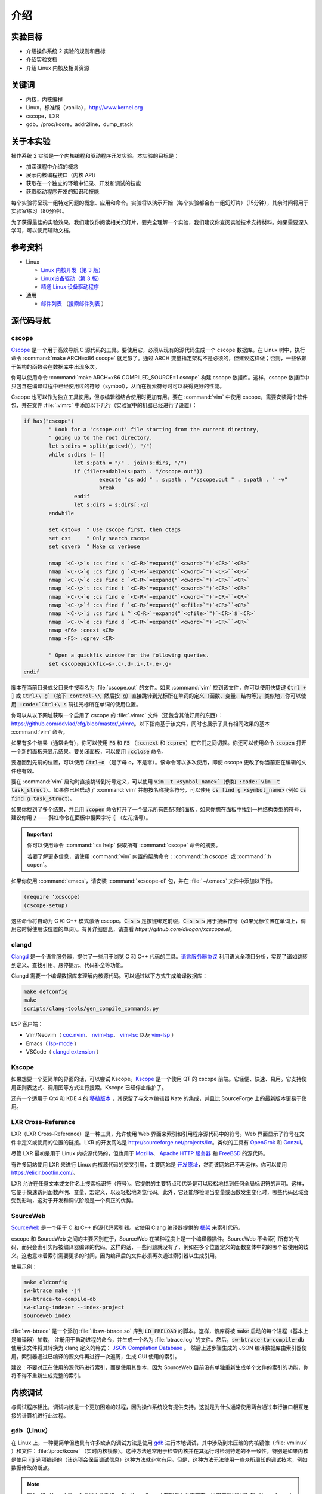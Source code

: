 ====
介绍
====

.. meta::
   :description: 介绍操作系统 2 实验的规则和目标，介绍实验文档，介绍 Linux 内核及相关资源
   :keywords: 内核, 内核编程, Linux, cscope, LXR, gdb, addr2line, dump_stack

实验目标
=======

* 介绍操作系统 2 实验的规则和目标
* 介绍实验文档
* 介绍 Linux 内核及相关资源

关键词
======

* 内核，内核编程
* Linux，标准版（vanilla），http://www.kernel.org
* cscope，LXR
* gdb，/proc/kcore，addr2line，dump_stack

..
  _[SECTION-ABOUT-BEGIN]

关于本实验
=========

操作系统 2 实验是一个内核编程和驱动程序开发实验。本实验的目标是：

* 加深课程中介绍的概念
* 展示内核编程接口（内核 API）
* 获取在一个独立的环境中记录、开发和调试的技能
* 获取驱动程序开发的知识和技能

每个实验将呈现一组特定问题的概念、应用和命令。实验将以演示开始（每个实验都会有一组幻灯片）（15分钟），其余时间将用于实验室练习（80分钟）。

为了获得最佳的实验效果，我们建议你阅读相关幻灯片。要完全理解一个实验，我们建议你查阅实验技术支持材料。如果需要深入学习，可以使用辅助文档。

..
  _[SECTION-ABOUT-END]

..
  _[SECTION-REFERENCES-BEGIN]

参考资料
========

-  Linux

   -  `Linux 内核开发（第 3 版） <http://www.amazon.com/Linux-Kernel-Development-Robert-Love/dp/0672329468/>`__
   -  `Linux设备驱动（第 3 版） <http://free-electrons.com/doc/books/ldd3.pdf>`__
   -  `精通 Linux 设备驱动程序 <http://www.amazon.com/Essential-Device-Drivers-Sreekrishnan-Venkateswaran/dp/0132396556>`__

-  通用

   -  `邮件列表 <http://cursuri.cs.pub.ro/cgi-bin/mailman/listinfo/pso>`__
      （`搜索邮件列表 <http://blog.gmane.org/gmane.education.region.romania.operating-systems-design>`__ ）

..
  _[SECTION-REFERENCES-END]

..
  _[SECTION-CODE-NAVIGATION-BEGIN]

源代码导航
=========

.. _cscope_intro:

cscope
------

`Cscope <http://cscope.sourceforge.net/>`__ 是一个用于高效导航 C 源代码的工具。要使用它，必须从现有的源代码生成一个 cscope 数据库。在 Linux 树中，执行命令 :command:`make ARCH=x86 cscope` 就足够了。通过 ARCH 变量指定架构不是必须的，但建议这样做；否则，一些依赖于架构的函数会在数据库中出现多次。

你可以使用命令 :command:`make ARCH=x86 COMPILED_SOURCE=1 cscope` 构建 cscope 数据库。这样，cscope 数据库中只包含在编译过程中已经使用过的符号（symbol），从而在搜索符号时可以获得更好的性能。

Cscope 也可以作为独立工具使用，但与编辑器结合使用时更加有用。要在 :command:`vim` 中使用 cscope，需要安装两个软件包，并在文件 :file:`.vimrc` 中添加以下几行（实验室中的机器已经进行了设置）：

.. code-block:: vim

    if has("cscope")
            " Look for a 'cscope.out' file starting from the current directory,
            " going up to the root directory.
            let s:dirs = split(getcwd(), "/")
            while s:dirs != []
                    let s:path = "/" . join(s:dirs, "/")
                    if (filereadable(s:path . "/cscope.out"))
                            execute "cs add " . s:path . "/cscope.out " . s:path . " -v"
                            break
                    endif
                    let s:dirs = s:dirs[:-2]
            endwhile

            set csto=0  " Use cscope first, then ctags
            set cst     " Only search cscope
            set csverb  " Make cs verbose

            nmap `<C-\>`s :cs find s `<C-R>`=expand("`<cword>`")`<CR>``<CR>`
            nmap `<C-\>`g :cs find g `<C-R>`=expand("`<cword>`")`<CR>``<CR>`
            nmap `<C-\>`c :cs find c `<C-R>`=expand("`<cword>`")`<CR>``<CR>`
            nmap `<C-\>`t :cs find t `<C-R>`=expand("`<cword>`")`<CR>``<CR>`
            nmap `<C-\>`e :cs find e `<C-R>`=expand("`<cword>`")`<CR>``<CR>`
            nmap `<C-\>`f :cs find f `<C-R>`=expand("`<cfile>`")`<CR>``<CR>`
            nmap `<C-\>`i :cs find i ^`<C-R>`=expand("`<cfile>`")`<CR>`$`<CR>`
            nmap `<C-\>`d :cs find d `<C-R>`=expand("`<cword>`")`<CR>``<CR>`
            nmap <F6> :cnext <CR>
            nmap <F5> :cprev <CR>

            " Open a quickfix window for the following queries.
            set cscopequickfix=s-,c-,d-,i-,t-,e-,g-
    endif

脚本在当前目录或父目录中搜索名为 :file:`cscope.out` 的文件。如果 :command:`vim` 找到该文件，你可以使用快捷键 :code:`Ctrl + ]` 或 :code:`Ctrl+\ g`（按下 control-\\ 然后按 g）直接跳转到光标所在单词的定义（函数、变量、结构等）。类似地，你可以使用 :code:`Ctrl+\ s` 前往光标所在单词的使用位置。

你可以从以下网址获取一个启用了 cscope 的 :file:`.vimrc` 文件（还包含其他好用的东西）：https://github.com/ddvlad/cfg/blob/master/\_vimrc。以下指南基于该文件，同时也展示了具有相同效果的基本 :command:`vim` 命令。

如果有多个结果（通常会有），你可以使用 :code:`F6` 和 :code:`F5` （:code:`:ccnext` 和 :code:`:cprev`）在它们之间切换。你还可以使用命令 :code:`:copen` 打开一个新的面板来显示结果。要关闭面板，可以使用 :code:`:cclose` 命令。

要返回到先前的位置，可以使用 :code:`Ctrl+o` （是字母 o，不是零）。该命令可以多次使用，即使 cscope 更改了你当前正在编辑的文件也有效。

要在 :command:`vim` 启动时直接跳转到符号定义，可以使用 :code:`vim -t <symbol_name>`（例如 :code:`vim -t task_struct`）。如果你已经启动了 :command:`vim` 并想按名称搜索符号，可以使用 :code:`cs find g <symbol_name>` (例如 :code:`cs find g task_struct`)。

如果你找到了多个结果，并且用 :code:`:copen` 命令打开了一个显示所有匹配项的面板，如果你想在面板中找到一种结构类型的符号，建议你用 :code:`/` ——斜杠命令在面板中搜索字符 :code:`{` （左花括号）。

.. important::
    你可以使用命令 :command:`:cs help` 获取所有 :command:`cscope` 命令的摘要。

    若要了解更多信息，请使用 :command:`vim` 内置的帮助命令：:command:`:h cscope` 或 :command:`:h copen`。

如果你使用 :command:`emacs`，请安装 :command:`xcscope-el` 包，并在 :file:`~/.emacs` 文件中添加以下行。

.. code-block:: vim

    (require ‘xcscope)
    (cscope-setup)

这些命令将自动为 C 和 C++ 模式激活 cscope。:code:`C-s s` 是按键绑定前缀，:code:`C-s s s` 用于搜索符号（如果光标位置在单词上，调用它时将使用该位置的单词）。有关详细信息，请查看 `https://github.com/dkogan/xcscope.el`。

clangd
------

`Clangd <https://clangd.llvm.org/>`__ 是一个语言服务器，提供了一些用于浏览 C 和 C++ 代码的工具。`语言服务器协议 <https://microsoft.github.io/language-server-protocol/>`__ 利用语义全项目分析，实现了诸如跳转到定义、查找引用、悬停提示、代码补全等功能。

Clangd 需要一个编译数据库来理解内核源代码。可以通过以下方式生成编译数据库：

.. code-block:: bash

    make defconfig
    make
    scripts/clang-tools/gen_compile_commands.py

LSP 客户端：

- Vim/Neovim（ `coc.nvim <https://github.com/neoclide/coc.nvim>`__、 `nvim-lsp <https://github.com/neovim/nvim-lspconfig>`__、 `vim-lsc <https://github.com/natebosch/vim-lsc>`__ 以及 `vim-lsp <https://github.com/prabirshrestha/vim-lsp>`__ ）
- Emacs（ `lsp-mode <https://github.com/emacs-lsp/lsp-mode>`__ ）
- VSCode（ `clangd extension <https://marketplace.visualstudio.com/items?itemName=llvm-vs-code-extensions.vscode-clangd>`__ ）

Kscope
------

如果想要一个更简单的界面的话，可以尝试 Kscope。`Kscope <http://sourceforge.net/projects/kscope/>`__ 是一个使用 QT 的 cscope 前端。它轻便、快速、易用。它支持使用正则表达式、调用图等方式进行搜索。Kscope 已经停止维护了。

还有一个适用于 Qt4 和 KDE 4 的 `移植版本 <https///opendesktop.org/content/show.php/Kscope4?content=156987>`__ ，其保留了与文本编辑器 Kate 的集成，并且比 SourceForge 上的最新版本更易于使用。

LXR Cross-Reference
-------------------

LXR（LXR Cross-Reference）是一种工具，允许使用 Web 界面来索引和引用程序源代码中的符号。Web 界面显示了符号在文件中定义或使用的位置的链接。LXR 的开发网站是 http://sourceforge.net/projects/lxr。类似的工具有 `OpenGrok <http://oracle.github.io/opengrok/>`__ 和 `Gonzui <http://en.wikipedia.org/wiki/Gonzui>`__。

尽管 LXR 最初是用于 Linux 内核源代码的，但也用于 `Mozilla <http://lxr.mozilla.org/>`__、 `Apache HTTP 服务器 <http://apache.wirebrain.de/lxr/>`__ 和 `FreeBSD <http://lxr.linux.no/freebsd/source>`__ 的源代码。

有许多网站使用 LXR 来进行 Linux 内核源代码的交叉引用，主要网站是 `开发原址 <http://lxr.linux.no/linux/>`__，然而该网站已不再运作。你可以使用 `https://elixir.bootlin.com/ <https://elixir.bootlin.com/>`__。

LXR 允许在任意文本或文件名上搜索标识符（符号）。它提供的主要特点和优势是可以轻松地找到任何全局标识符的声明。这样，它便于快速访问函数声明、变量、宏定义，以及轻松地浏览代码。此外，它还能够检测当变量或函数发生变化时，哪些代码区域会受到影响，这对于开发和调试阶段是一个真正的优势。

SourceWeb
---------

`SourceWeb <http://rprichard.github.io/sourceweb/>`__ 是一个用于 C 和 C++ 的源代码索引器。它使用 Clang 编译器提供的 `框架 <http://clang.llvm.org/docs/IntroductionToTheClangAST.html>`__ 来索引代码。

cscope 和 SourceWeb 之间的主要区别在于，SourceWeb 在某种程度上是一个编译器插件。SourceWeb 不会索引所有的代码，而只会索引实际被编译器编译的代码。这样的话，一些问题就没有了，例如在多个位置定义的函数变体中的的哪个被使用的歧义。这也意味着索引需要更多的时间，因为编译后的文件必须再次通过索引器以生成引用。

使用示例：

.. code-block:: bash

    make oldconfig
    sw-btrace make -j4
    sw-btrace-to-compile-db
    sw-clang-indexer --index-project
    sourceweb index

:file:`sw-btrace` 是一个添加 :file:`libsw-btrace.so` 库到 :code:`LD_PRELOAD` 的脚本。这样，该库将被 :code:`make` 启动的每个进程（基本上是编译器）加载， 注册用于启动进程的命令，并生成一个名为 :file:`btrace.log` 的文件。然后，:code:`sw-btrace-to-compile-db` 使用该文件将其转换为 clang 定义的格式： `JSON Compilation Database <http://clang.llvm.org/docs/JSONCompilationDatabase.html>`__ 。 然后上述步骤生成的 JSON 编译数据库由索引器使用，索引器通过已编译的源文件再进行一次遍历，生成 GUI 使用的索引。

建议：不要对正在使用的源代码进行索引，而是使用其副本，因为 SourceWeb 目前没有单独重新生成单个文件的索引的功能，你将不得不重新生成完整的索引。

..
  _[SECTION-CODE-NAVIGATION-END]

..
  _[SECTION-DEBUGGING-BEGIN]

内核调试
========

与调试程序相比，调试内核是一个更加困难的过程，因为操作系统没有提供支持。这就是为什么通常使用两台通过串行接口相互连接的计算机进行此过程。

.. _gdb_intro:

gdb（Linux）
-----------

在 Linux 上，一种更简单但也具有许多缺点的调试方法是使用 `gdb <http://www.gnu.org/software/gdb/>`__ 进行本地调试，其中涉及到未压缩的内核镜像（:file:`vmlinux` ）和文件：:file:`/proc/kcore` （实时内核镜像）。这种方法通常用于检查内核并在其运行时检测特定的不一致性。特别是如果内核是使用 :code:`-g` 选项编译的（该选项会保留调试信息）这种方法就非常有用。但是，这种方法无法使用一些众所周知的调试技术，例如数据修改的断点。

.. note:: 因为 :file:`/proc` 是一个虚拟文件系统，:file:`/proc/kcore` 在磁盘上并不存在。当程序尝试访问 :file:`/proc/kcore` 时，内核会即时生成它。它用于调试目的。

          根据 :command:`man proc` 的说明：

          ::

              /proc/kcore
              此文件代表系统的物理内存，并以 ELF 核心文件格式存储。借助这个伪文件（pseudo-file）和未剥离（unstripped）的内核（/usr/src/linux/vmlinux）二进制文件，可以使用 GDB 来检查任何内核数据结构的当前状态。

未压缩的内核镜像提供关于其中所包含的数据结构和符号的信息。

.. code-block:: bash

    student@eg106$ cd ~/src/linux
    student@eg106$ file vmlinux
    vmlinux: ELF 32-bit LSB executable, Intel 80386, ...
    student@eg106$ nm vmlinux | grep sys_call_table
    c02e535c R sys_call_table
    student@eg106$ cat System.map | grep sys_call_table
    c02e535c R sys_call_table

:command:`nm` 程序用于显示对象或可执行文件中的符号。在我们的例子中，:file:`vmlinux` 是一个 ELF 文件。或者，我们可以使用文件 :file:`System.map` 来查看内核中的符号信息。

然后，我们使用 :command:`gdb` 来使用未压缩的内核镜像检查这些符号。一个简单的 :command:`gdb` 会话如下所示：

.. code-block:: bash

    student@eg106$ cd ~/src/linux
    stduent@eg106$ gdb --quiet vmlinux
    Using host libthread_db library "/lib/tls/libthread_db.so.1".
    (gdb) x/x 0xc02e535c
    0xc02e535c `<sys_call_table>`:    0xc011bc58
    (gdb) x/16 0xc02e535c
    0xc02e535c `<sys_call_table>`:    0xc011bc58      0xc011482a      0xc01013d3     0xc014363d
    0xc02e536c `<sys_call_table+16>`: 0xc014369f      0xc0142d4e      0xc0142de5     0xc011548b
    0xc02e537c `<sys_call_table+32>`: 0xc0142d7d      0xc01507a1      0xc015042c     0xc0101431
    0xc02e538c `<sys_call_table+48>`: 0xc014249e      0xc0115c6c      0xc014fee7     0xc0142725
    (gdb) x/x sys_call_table
    0xc011bc58 `<sys_restart_syscall>`:       0xffe000ba
    (gdb) x/x &sys_call_table
    0xc02e535c `<sys_call_table>`:    0xc011bc58
    (gdb) x/16 &sys_call_table
    0xc02e535c `<sys_call_table>`:    0xc011bc58      0xc011482a      0xc01013d3     0xc014363d
    0xc02e536c `<sys_call_table+16>`: 0xc014369f      0xc0142d4e      0xc0142de5     0xc011548b
    0xc02e537c `<sys_call_table+32>`: 0xc0142d7d      0xc01507a1      0xc015042c     0xc0101431
    0xc02e538c `<sys_call_table+48>`: 0xc014249e      0xc0115c6c      0xc014fee7     0xc0142725
    (gdb) x/x sys_fork
    0xc01013d3 `<sys_fork>`:  0x3824548b
    (gdb) disass sys_fork
    Dump of assembler code for function sys_fork:
    0xc01013d3 `<sys_fork+0>`:        mov    0x38(%esp),%edx
    0xc01013d7 `<sys_fork+4>`:        mov    $0x11,%eax
    0xc01013dc `<sys_fork+9>`:        push   $0x0
    0xc01013de `<sys_fork+11>`:       push   $0x0
    0xc01013e0 `<sys_fork+13>`:       push   $0x0
    0xc01013e2 `<sys_fork+15>`:       lea    0x10(%esp),%ecx
    0xc01013e6 `<sys_fork+19>`:       call   0xc0111aab `<do_fork>`
    0xc01013eb `<sys_fork+24>`:       add    $0xc,%esp
    0xc01013ee `<sys_fork+27>`:       ret
    End of assembler dump.

可以注意到未压缩的内核映像被用作 :command:`gdb` 的参数。在编译后，可以在内核源代码的根目录中找到该映像。

使用 :command:`gdb` 进行调试的几个命令如下：

- :command:`x` （examine）——用于显示指定地址的内存区域的内容（该地址可以是物理地址的值、符号或符号的地址）。它可以接受以下参数（以 :code:`/` 开头）：要显示数据的格式（:code:`x` 表示十六进制，:code:`d` 表示十进制，等等）、要显示的内存单元（memory unit）数量以及单个内存单元的大小。

- :command:`disassemble` ——用于反汇编函数。

- :command:`p` （print）——用于评估并显示表达式的值。可以通过参数指定要显示数据的格式（:code:`/x` 表示十六进制，:code:`/d` 表示十进制，等等）。

对内核映像的分析是一种静态分析方法。如果我们想进行动态分析（分析内核的运行情况，而不仅仅是静态映像），我们可以使用 :file:`/proc/kcore`；这是内核的动态映像（存储在内存中）。

.. code-block:: bash

    student@eg106$ gdb ~/src/linux/vmlinux /proc/kcore
    Core was generated by `root=/dev/hda3 ro'.
    #0  0x00000000 in ?? ()
    (gdb) p sys_call_table
    $1 = -1072579496
    (gdb) p /x sys_call_table
    $2 = 0xc011bc58
    (gdb) p /x &sys_call_table
    $3 = 0xc02e535c
    (gdb) x/16 &sys_call_table
    0xc02e535c `<sys_call_table>`:    0xc011bc58      0xc011482a      0xc01013d3     0xc014363d
    0xc02e536c `<sys_call_table+16>`: 0xc014369f      0xc0142d4e      0xc0142de5     0xc011548b
    0xc02e537c `<sys_call_table+32>`: 0xc0142d7d      0xc01507a1      0xc015042c     0xc0101431
    0xc02e538c `<sys_call_table+48>`: 0xc014249e      0xc0115c6c      0xc014fee7     0xc0142725

使用内核的动态镜像有助于检测 `rootkit <http://zh.wikipedia.org/wiki/Rootkit>`__ 。

- `Linux设备驱动程序第 3 版——调试器和相关工具 <http://linuxdriver.co.il/ldd3/linuxdrive3-CHP-4-SECT-6.html>`__
- `在 Linux 中检测 Rootkit 和内核级入侵 <http://www.securityfocus.com/infocus/1811>`__
- `用户模式 Linux <http://user-mode-linux.sf.net/>`__

获取堆栈跟踪
-----------

有时，你需要获取有关执行路径到达某个特定点的信息。你可以使用 :command:`cscope` 或 LXR 来确定这些信息，但某些函数从许多执行路径调用，这使得这种方法变得困难。

在这些情况下，使用函数 :code:`dump_stack()` 获取堆栈跟踪非常有用。

..
  _[SECTION-DEBUGGING-END]

..
  _[SECTION-DOCUMENTATION-BEGIN]

文档
====

与用户空间编程相比，内核开发是一个困难的过程。内核的 API 和用户空间不同，内核子系统的复杂性也更高，因此需要额外的准备工作。相关的文档比较零散，有时候需要查阅多个来源才能对某个方面有较全面的了解。

Linux 内核的主要优势是可以访问源代码和其开放式开发系统。因此，互联网上提供了大量的内核文档。

以下是与 Linux 内核相关的一些链接：

- `KernelNewbies <http://kernelnewbies.org>`__
- `KernelNewbies——内核编程 <http://kernelnewbies.org/KernelHacking>`__
- `内核分析——HOWTO <http://www.tldp.org/HOWTO/KernelAnalysis-HOWTO.html>`__
- `Linux 内核编程 <http://web.archive.org/web/20090228191439/http://www.linuxhq.com/lkprogram.html>`__
- `Linux 内核——Wikibooks <http://en.wikibooks.org/wiki/Linux_kernel>`__

这些链接并不全面。使用 `互联网 <http://www.google.com>`__ 和 `内核源代码 <http://lxr.free-electrons.com/>`__ 是必不可少的。

..
  _[SECTION-DOCUMENTATION-END]

练习
====

..
  _[SECTION-EXERCISES-REMARKS-BEGIN]

备注
----

.. note::

  -  通常，开发内核模块的步骤如下：

     -  编辑模块源代码（在物理机上）；
     -  编译模块（在物理机上）；
     -  生成用于虚拟机的最小镜像；该镜像包含内核、你的模块、busybox 以及测试程序；
     -  使用 QEMU 启动虚拟机；
     -  在虚拟机中运行测试。

  -  当使用 cscope 时，请使用文件 :file:`~/src/linux`。如果没有文件 :file:`cscope.out`，可以使用命令 :command:`make ARCH=x86 cscope` 来生成它。

  -  你可以在 :ref:`vm_link` 找到有关虚拟机的更多详细信息。

.. important::
    在解决练习之前，**仔细**阅读所有要点。

..
  _[SECTION-EXERCISES-REMARKS-END]

..
  _[EXERCISE1-BEGIN]

启动虚拟机
---------

虚拟机基础设施摘要：

-  :file:`~/src/linux` ——Linux 内核源代码，用于编译模块。该目录包含文件 :file:`cscope.out`，用于在源代码树中导航。

-  :file:`~/src/linux/tools/labs/qemu` ——用于生成和运行 QEMU 虚拟机的脚本和辅助文件。

要启动虚拟机，请在目录 :file:`~/src/linux/tools/labs` 中运行 :command:`make boot`：

.. code-block:: shell

    student@eg106:~$ cd ~/src/linux/tools/labs
    student@eg106:~/src/linux/tools/labs$ make boot

默认情况下，你将不会获得提示符或任何图形界面，但你可以使用 :command:`minicom` 或 :command:`screen` 连接到虚拟机提供的控制台。

.. code-block:: shell

    student@eg106:~/src/linux/tools/labs$ minicom -D serial.pts

    <按回车键>

    qemux86 login:
    Poky (Yocto Project Reference Distro) 2.3 qemux86 /dev/hvc0

另外，也可以使用命令 :command:`QEMU_DISPLAY=gtk make boot` 启动虚拟机，这种情况下虚拟机带有图形界面支持。

.. note::
    要访问虚拟机，请在登录提示符处输入用户名 :code:`root`；无需输入密码。虚拟机将以 root 帐户的权限启动。

..
  _[EXERCISE1-END]

..
  _[EXERCISE2-BEGIN]

添加和使用虚拟磁盘
-----------------

.. note:: 如果你没有文件 :file:`mydisk.img`，你可以从地址 http://elf.cs.pub.ro/so2/res/laboratoare/mydisk.img 下载它。该文件必须放在 :file:`tools/labs` 目录下。

在 :file:`~/src/linux/tools/labs` 目录下，有一个新的虚拟机磁盘，文件名为 :file:`mydisk.img`。我们想要将该磁盘添加到虚拟机并在虚拟机中使用它。

编辑 :file:`qemu/Makefile` 文件，在 :code:`QEMU_OPTS` 变量中添加 :code:`-drive file=mydisk.img,if=virtio,format=raw`。

.. note:: qemu 中已经添加了两个磁盘（disk1.img 和 disk2.img）。你需要在它们之后添加新的磁盘。在这种情况下，新的磁盘可以通过 :file:`/dev/vdd` 访问（vda 是根分区，vdb 是 disk1，vdc 是 disk2）。

.. hint:: 你不需要在 :file:`/dev` 中手动创建新磁盘的条目，因为虚拟机使用的是 :command:`devtmpfs`。

在 :file:`tools/labs` 目录下运行 :code:`make` 命令以启动虚拟机。创建 :file:`/test` 目录，并尝试挂载新的磁盘：

.. code-block:: bash

    mkdir /test
    mount /dev/vdd /test

我们无法挂载该虚拟磁盘的原因是，内核不支持 :file:`mydisk.img` 的文件系统。你需要识别出 :file:`mydisk.img` 的文件系统类型，并在编译内核时在内核中添加对该文件系统的支持。

关闭虚拟机（关闭 QEMU 窗口，无需使用其他命令）。在物理机上使用 :command:`file` 命令查看 :file:`mydisk.img` 文件的文件系统类型。可以识别出它是 :command:`btrfs` 文件系统。

你需要在内核中启用 :command:`btrfs` 支持并重新编译内核镜像。

.. warning:: 如果在执行 :command:`make menuconfig` 命令时收到错误提示，可能是因为你没有安装 :command:`libncurses5-dev` 包。使用以下命令安装它：

             ::

                 sudo apt-get install libncurses5-dev

.. hint:: 进入 :file:`~/src/linux/` 子目录。运行 :command:`make menuconfig` 命令，进入 *File systems* 部分。启用 *Btrfs filesystem support* 选项。你需要使用内置选项（而不是模块），即 :command:`<*>` 必须出现在选项旁边（**不是** :command:`<M>`）。

          保存你所做的配置。使用默认配置文件（:file:`config`）。

          在内核源代码子目录（:file:`~/src/linux/`）中使用以下命令重新编译：

          ::

              make

          为了加快速度，你可以使用 :command:`-j` 选项并行运行多个任务。通常建议使用 :command:`CPU 数量+1`：

          ::

              make -j5

内核重新编译完成后，**重新启动** QEMU 虚拟机：也就是在子目录中执行 :command:`make` 命令。你无需复制任何内容，因为 :file:`bzImage` 文件正指向你刚刚重新编译的内核映像的符号链接。

在 QEMU 虚拟机内部，重复执行 :command:`mkdir` 和 :command:`mount` 操作。有了 :command:`btrfs` 文件系统的支持，现在 :command:`mount` 命令将成功完成。

.. note:: 在做作业时，无需重新编译内核，因为你只会使用内核模块。然而，熟悉配置和重新编译内核很重要。

如果你仍然想重新编译内核，请备份 :file:`bzImage` 文件（在 ~/src/linux 的链接中有完整路径）。这将允许你返回到初始配置，以便拥有与 vmchecker 所使用的环境完全相同的环境。

..
  _[EXERCISE2-END]

..
  _[EXERCISE3-BEGIN]

GDB 和 QEMU
------------

我们可以实时对 QEMU 虚拟机进行调查和排除问题 。

.. note:: 你还可以使用 :command:`GDB Dashboard` 插件，以获得友好的界面。:command:`gdb` 在编译时必须添加对 Python 的支持。

          要想安装它，你只需运行：
          ::

              wget -P ~ git.io/.gdbinit

为此，我们首先启动 QEMU 虚拟机。然后，我们可以使用以下命令通过 :command:`gdb` 连接到**正在运行的 QEMU 虚拟机**：

::

    make gdb

我们在 QEMU 命令中使用了 :command:`-s` 参数，这意味着 QEMU 会监听 :code:`1234` 端口等待 :command:`gdb` 的连接。我们可以使用 :command:`gdb` 的 **远程目标** 功能来进行调试。现有的 :file:`Makefile` 已经帮我们处理了相关细节。

当你附加调试器到一个进程时，该进程会暂停。你可以添加断点并检查进程的当前状态。

附加到 QEMU 虚拟机（使用 :command:`make gdb` 命令）并在 :command:`gdb` 控制台中使用以下命令在 :code:`sys_access` 函数中设置断点：

::

    break sys_access

此时，虚拟机已暂停。要继续执行（直到可能调用 :code:`sys_access` 函数），请在 :command:`gdb` 控制台中使用命令：

::

    continue

此时，虚拟机处于活动状态并具有可用的控制台。要进行 :code:`sys_access` 调用，我们使用 :command:`ls` 命令。请注意，此时虚拟机再次被 :command:`gdb` 暂停，并且在 :command:`gdb` 控制台中出现了相应的 :code:`sys_access` 回调消息。

使用 :command:`step` 、:command:`continue` 或 :command:`next` 指令逐步跟踪代码执行。你可能不完全理解整个执行过程，所以可以使用 :command:`list` 和 :command:`backtrace` 等命令来跟踪执行流程。

.. hint:: 在 :command:`gdb` 提示符处，你可以按 :command:`Enter`
          （不输入其他内容）来重新运行上一条命令。

..
  _[EXERCISE3-END]

..
  _[EXERCISE4-BEGIN]

4. GDB 探索
-----------

使用 `gdb` 命令显示创建内核线程（`kernel_thread`）的函数的源代码。

.. note:: 你可以使用 GDB 进行静态内核分析，在内核源代码目录中执行类似以下命令：

          ::

              gdb vmlinux

          请参阅实验中的 `gdb (Linux) <#gdb-linux>`__ 部分。

使用 `gdb` 命令找到 `jiffies` 变量在内存中的地址和内容。:code:`jiffies` 变量保存了系统启动以来的时钟节拍数。

.. hint:: 要跟踪 jiffies 变量的值，可以在 :command:`gdb` 中使用动态分析，运行以下命令：

          ::

              make gdb

          就像前面的练习一样。

          请参阅实验室中的 `gdb (Linux) <#gdb-linux>`__ 部分。

.. hint:: :code:`jiffies` 是一个 64 位变量。
          可以发现它的地址与 :code:`jiffies_64` 变量相同。

          要查看 64 位变量的内容，请在 :command:`gdb` 控制台中使用以下命令：

          ::

              x/gx & jiffies

          如果要显示 32 位变量的内容，可以在 :command:`gdb` 控制台中使用以下命令：

          ::

              x/wx & jiffies

..
  _[EXERCISE4-END]

..
  _[EXERCISE5-BEGIN]
```


5. Cscope 探索
--------------------

使用 LXR 或 cscope 在 :file:`~/src/linux/` 目录下查找特定结构或函数的位置。

已生成 Cscope 索引文件。使用 :command:`vim` 和其他相关命令来滚动浏览源代码。例如，使用以下命令：

::

    vim

打开 :command:`vim` 编辑器。然后，在编辑器内部使用以下命令：

:command:`:cs find g task\_struct`

找到定义以下数据类型的文件：

-    ``struct task_struct``

-    ``struct semaphore``

-    ``struct list_head``

-    ``spinlock_t``

-    ``struct file_system_type``

.. hint:: 对于特定结构，只需搜索其名称。

          例如，在 :command:`struct task_struct` 的情况下，搜索 :command:`task_struct` 字符串。

通常，你会得到更多匹配项。要找到你感兴趣的匹配项，请执行以下操作：

#.    使用 :command:`vim` 的 :command:`:copen` 命令列出所有匹配项。

#.    通过查找左括号（:command:`{`），即结构定义行上的单个字符，找到正确的匹配项，要搜索左括号，可以在 :command:`vim` 中使用 :command:`/{`。

#.    在相应的行上，按下 :command:`Enter` 键进入定义变量的源代码。

#.    使用命令 :command:`:cclose` 关闭次要窗口。

找到声明以下全局内核变量的文件：

-    ``sys_call_table``

-    ``file_systems``

-    ``current``

-    ``chrdevs``

.. hint:: 要做到这一点，使用带有以下语法的 :command:`vim` 命令：

          :command:`:cs f g <symbol>`

          其中 :command:`<symbol>` 是要搜索的符号的名称。

找到声明以下函数的文件：

-    ``copy_from_user``

-    ``vmalloc``

-    ``schedule_timeout``

-    ``add_timer``

.. hint:: 要做到这一点，使用带有以下语法的 :command:`vim` 命令：

          :command:`:cs f g <symbol>`

          其中:command:`<symbol>`是要搜索的符号的名称。

顺序浏览以下的数据结构：

-   ``struct task_struct``

-   ``struct mm_struct``

-   ``struct vm_area_struct``

-   ``struct vm_operations_struct``

也就是说，你访问一个结构，然后找到其中具有下一个结构数据类型的字段，访问相应的字段，依此类推。注意这些结构定义在哪些文件中；这将对接下来的实验有用。


.. hint:: 要在 :command:`vim` 中搜索符号（:command:`vim` 带有 :command:`cscope` 支持），可以将光标放在符号上，并使用键盘快捷键 :command:`Ctrl+]`。

          要返回到上一个匹配项（在搜索/跳转之前的匹配项），请使用键盘快捷键 :command:`Ctrl+o`。

          要向前进行搜索（返回到 :command:`Ctrl+o` 之前的匹配项），请使用键盘快捷键 :command:`Ctrl+i`。

按照上述说明，找到并浏览以下函数调用序列：

-   ``bio_alloc``

-   ``bio_alloc_bioset``

-   ``bvec_alloc``

-   ``kmem_cache_alloc``

-   ``slab_alloc``

.. note:: 阅读实验中的 `cscope <#cscope>`__ 或 `LXR 交叉引用 <#lxr-cross-reference>`__ 部分。
